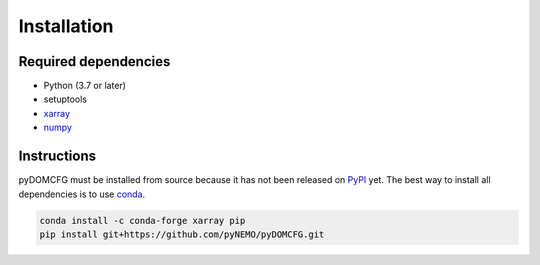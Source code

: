 Installation
============

Required dependencies
---------------------

- Python (3.7 or later)
- setuptools
- `xarray <http://xarray.pydata.org/>`_
- `numpy <http://www.numpy.org/>`_

Instructions
------------

pyDOMCFG must be installed from source because
it has not been released on `PyPI <https://pypi.org/>`_ yet.
The best way to install all dependencies is to use `conda <http://conda.io/>`_.

.. code-block:: sh

    conda install -c conda-forge xarray pip
    pip install git+https://github.com/pyNEMO/pyDOMCFG.git
